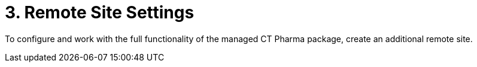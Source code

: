 = 3. Remote Site Settings

To configure and work with the full functionality of the managed CT
Pharma package, create an additional remote site.


